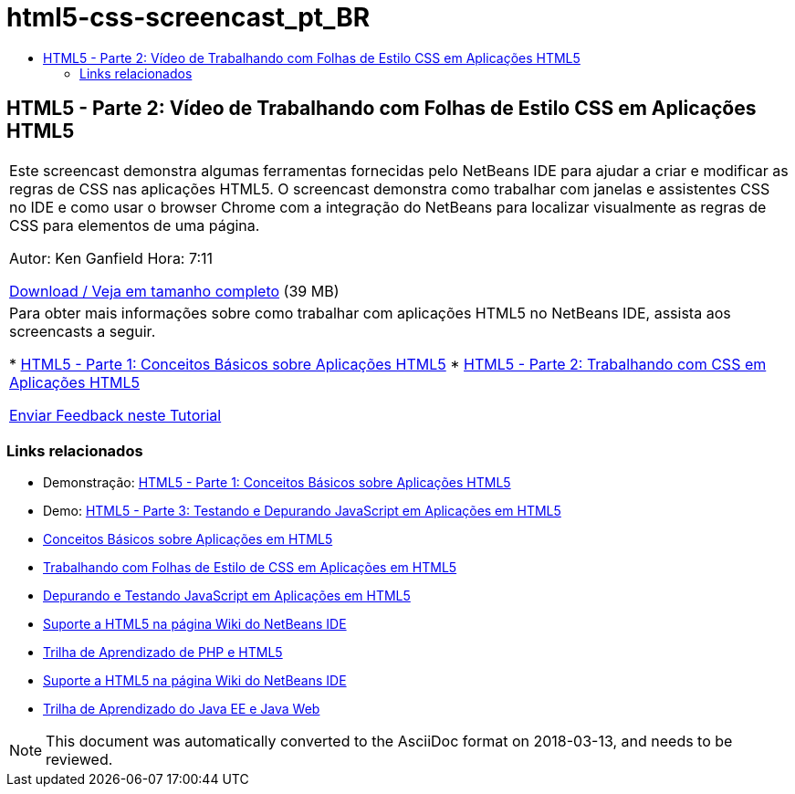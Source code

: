 // 
//     Licensed to the Apache Software Foundation (ASF) under one
//     or more contributor license agreements.  See the NOTICE file
//     distributed with this work for additional information
//     regarding copyright ownership.  The ASF licenses this file
//     to you under the Apache License, Version 2.0 (the
//     "License"); you may not use this file except in compliance
//     with the License.  You may obtain a copy of the License at
// 
//       http://www.apache.org/licenses/LICENSE-2.0
// 
//     Unless required by applicable law or agreed to in writing,
//     software distributed under the License is distributed on an
//     "AS IS" BASIS, WITHOUT WARRANTIES OR CONDITIONS OF ANY
//     KIND, either express or implied.  See the License for the
//     specific language governing permissions and limitations
//     under the License.
//

= html5-css-screencast_pt_BR
:jbake-type: page
:jbake-tags: old-site, needs-review
:jbake-status: published
:keywords: Apache NetBeans  html5-css-screencast_pt_BR
:description: Apache NetBeans  html5-css-screencast_pt_BR
:toc: left
:toc-title:

== HTML5 - Parte 2: Vídeo de Trabalhando com Folhas de Estilo CSS em Aplicações HTML5

|===
|Este screencast demonstra algumas ferramentas fornecidas pelo NetBeans IDE para ajudar a criar e modificar as regras de CSS nas aplicações HTML5. O screencast demonstra como trabalhar com janelas e assistentes CSS no IDE e como usar o browser Chrome com a integração do NetBeans para localizar visualmente as regras de CSS para elementos de uma página.

Autor: Ken Ganfield
Hora: 7:11

link:http://bits.netbeans.org/media/html5-css-screencast.mp4[Download / Veja em tamanho completo] (39 MB)

 

|Para obter mais informações sobre como trabalhar com aplicações HTML5 no NetBeans IDE, assista aos screencasts a seguir.

* link:html5-gettingstarted-screencast.html[HTML5 - Parte 1: Conceitos Básicos sobre Aplicações HTML5]
* link:html5-css-screencast.html[HTML5 - Parte 2: Trabalhando com CSS em Aplicações HTML5]

link:/about/contact_form.html?to=3&subject=Feedback:%20Video%20of%20Working%20with%20CSS%20Stylesheets%20in%20HTML5%20Applications[Enviar Feedback neste Tutorial]
 
|===

=== Links relacionados

* Demonstração: link:html5-gettingstarted-screencast.html[HTML5 - Parte 1: Conceitos Básicos sobre Aplicações HTML5]
* Demo: link:html5-javascript-screencast.html[HTML5 - Parte 3: Testando e Depurando JavaScript em Aplicações em HTML5]
* link:../webclient/html5-gettingstarted.html[Conceitos Básicos sobre Aplicações em HTML5]
* link:../webclient/html5-editing-css.html[Trabalhando com Folhas de Estilo de CSS em Aplicações em HTML5]
* link:../webclient/html5-js-support.html[Depurando e Testando JavaScript em Aplicações em HTML5]
* link:http://wiki.netbeans.org/HTML5[Suporte a HTML5 na página Wiki do NetBeans IDE]
* link:../../trails/php.html[Trilha de Aprendizado de PHP e HTML5]

* link:http://wiki.netbeans.org/HTML5[Suporte a HTML5 na página Wiki do NetBeans IDE]
* link:../../trails/java-ee.html[Trilha de Aprendizado do Java EE e Java Web]

NOTE: This document was automatically converted to the AsciiDoc format on 2018-03-13, and needs to be reviewed.
